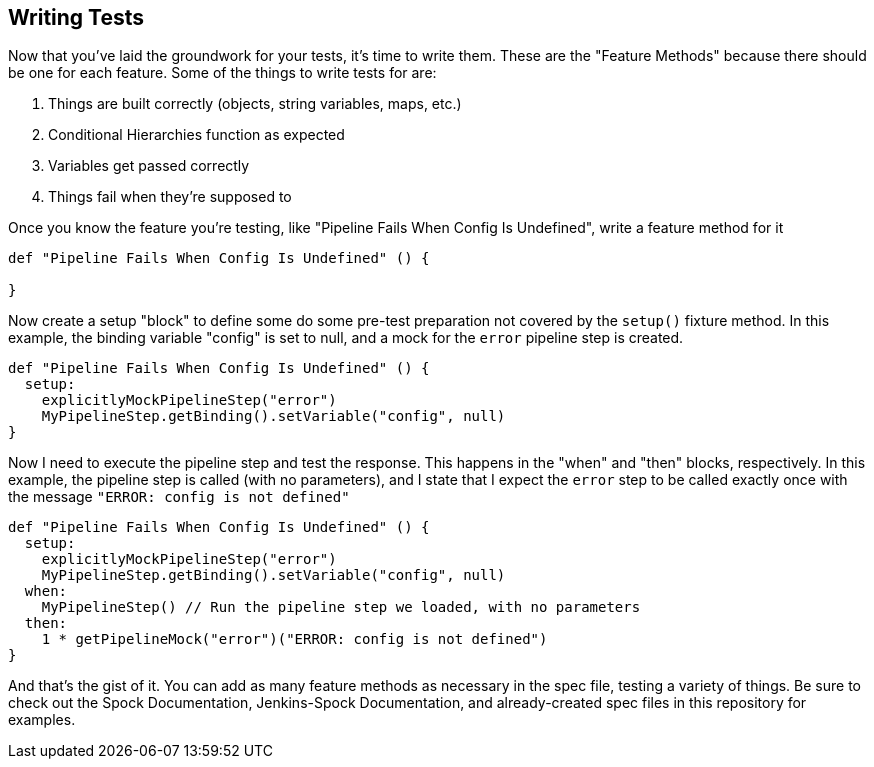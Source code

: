 == Writing Tests

Now that you've laid the groundwork for your tests, it's time to write
them. These are the "Feature Methods" because there should be one for
each feature. Some of the things to write tests for are:

[arabic]
. Things are built correctly (objects, string variables, maps, etc.)
. Conditional Hierarchies function as expected
. Variables get passed correctly
. Things fail when they're supposed to

Once you know the feature you're testing, like "Pipeline Fails When
Config Is Undefined", write a feature method for it

[source,groovy]
----
def "Pipeline Fails When Config Is Undefined" () {

}
----

Now create a setup "block" to define some do some pre-test preparation
not covered by the `setup()` fixture method. In this example, the
binding variable "config" is set to null, and a mock for the `error`
pipeline step is created.

[source,groovy]
----
def "Pipeline Fails When Config Is Undefined" () {
  setup:
    explicitlyMockPipelineStep("error")
    MyPipelineStep.getBinding().setVariable("config", null)
}
----

Now I need to execute the pipeline step and test the response. This
happens in the "when" and "then" blocks, respectively. In this example,
the pipeline step is called (with no parameters), and I state that I
expect the `error` step to be called exactly once with the message
`"ERROR: config is not defined"`

[source,groovy]
----
def "Pipeline Fails When Config Is Undefined" () {
  setup:
    explicitlyMockPipelineStep("error")
    MyPipelineStep.getBinding().setVariable("config", null)
  when:
    MyPipelineStep() // Run the pipeline step we loaded, with no parameters
  then:
    1 * getPipelineMock("error")("ERROR: config is not defined")
}
----

And that's the gist of it. You can add as many feature methods as
necessary in the spec file, testing a variety of things. Be sure to
check out the Spock Documentation, Jenkins-Spock Documentation, and
already-created spec files in this repository for examples.
